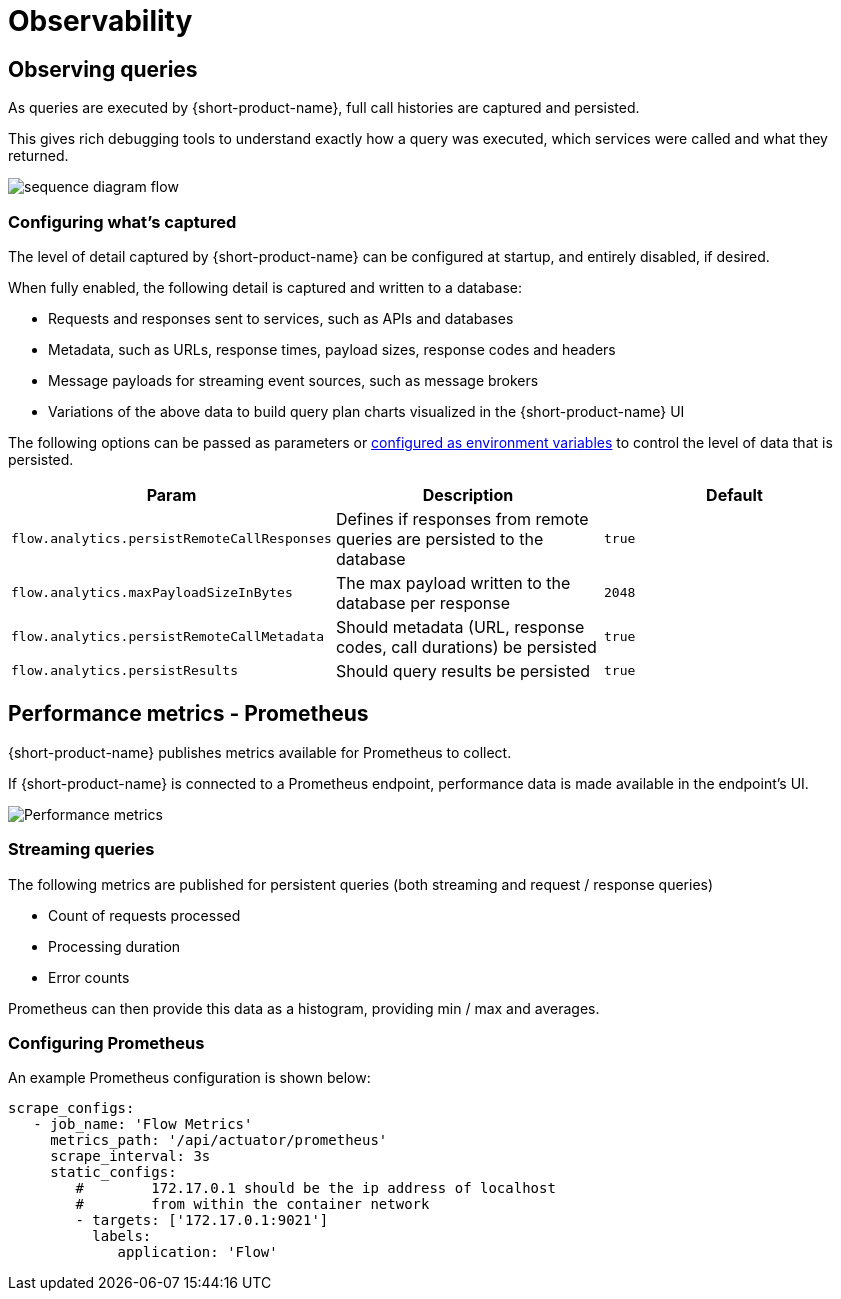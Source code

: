 = Observability
:description: '{short-product-name} automates API integration, and provides rich data discovery, so you can spend less time plumbing, and more time building.'

== Observing queries

As queries are executed by {short-product-name}, full call histories are captured and persisted.

This gives rich debugging tools to understand exactly how a query was executed,
which services were called and what they returned.

image:sequence_diagram_flow.png[]

=== Configuring what's captured

The level of detail captured by {short-product-name} can be configured at startup, and entirely disabled, if desired.

When fully enabled, the following detail is captured and written to a database:

* Requests and responses sent to services, such as APIs and databases
* Metadata, such as URLs, response times, payload sizes, response codes and headers
* Message payloads for streaming event sources, such as message brokers
* Variations of the above data to build query plan charts visualized in the {short-product-name} UI

The following options can be passed as parameters or xref:deploying:configuring.adoc#setting-as-environment-variables[configured as environment variables]
to control the level of data that is persisted.

// rebranded vyne to flow in table below - check

|===
| Param | Description | Default

| `flow.analytics.persistRemoteCallResponses`
| Defines if responses from remote queries are persisted to the database
| `true`

| `flow.analytics.maxPayloadSizeInBytes`
| The max payload written to the database per response
| `2048`

| `flow.analytics.persistRemoteCallMetadata`
| Should metadata (URL, response codes, call durations) be persisted
| `true`

| `flow.analytics.persistResults`
| Should query results be persisted
| `true`
|===

== Performance metrics - Prometheus

{short-product-name} publishes metrics available for Prometheus to collect.

If {short-product-name} is connected to a Prometheus endpoint, performance data is made available in the endpoint's UI.

image:performance-metrics.png[Performance metrics]

=== Streaming queries

The following metrics are published for persistent queries (both streaming and request / response queries)

* Count of requests processed
* Processing duration
* Error counts

Prometheus can then provide this data as a histogram, providing min / max and averages.

=== Configuring Prometheus

An example Prometheus configuration is shown below:

[,yaml]
----
scrape_configs:
   - job_name: 'Flow Metrics'
     metrics_path: '/api/actuator/prometheus'
     scrape_interval: 3s
     static_configs:
        #        172.17.0.1 should be the ip address of localhost
        #        from within the container network
        - targets: ['172.17.0.1:9021']
          labels:
             application: 'Flow'
----
